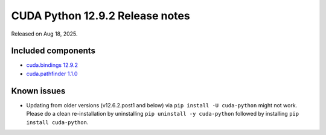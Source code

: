 .. SPDX-FileCopyrightText: Copyright (c) 2025 NVIDIA CORPORATION & AFFILIATES. All rights reserved.
.. SPDX-License-Identifier: LicenseRef-NVIDIA-SOFTWARE-LICENSE

CUDA Python 12.9.2 Release notes
================================

Released on Aug 18, 2025.


Included components
-------------------

* `cuda.bindings 12.9.2 <https://nvidia.github.io/cuda-python/cuda-bindings/latest/release/12.9.2-notes.html>`_
* `cuda.pathfinder 1.1.0 <https://github.com/NVIDIA/cuda-python/blob/main/cuda_pathfinder/cuda/pathfinder/README.md>`_


Known issues
------------

* Updating from older versions (v12.6.2.post1 and below) via ``pip install -U cuda-python`` might not work. Please do a clean re-installation by uninstalling ``pip uninstall -y cuda-python`` followed by installing ``pip install cuda-python``.
